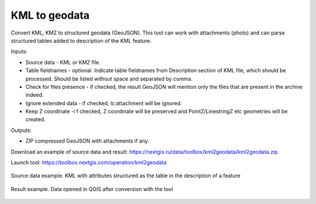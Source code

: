 KML to geodata
==============

Convert KML, KMZ to structured geodata (GeoJSON). This tool can work with attachments (photo) and can parse structured tables added to description of the KML feature.

Inputs:

* Source data - KML or KMZ file.
* Table fieldnames - optional. Indicate table fieldnames from Description section of KML file, which should be processed. Should be listed without space and separated by comma.
* Check for files presence - if checked, the result GeoJSON will mention only the files that are present in the archive indeed.
* Ignore extended data - if checked, lc:attachment will be ignored.
* Keep Z coordinate -i f checked, Z coordinate will be preserved and PointZ/LinestringZ etc geometries will be created.

Outputs:

* ZIP compressed GeoJSON with attachments if any.

Download an example of source data and result: https://nextgis.ru/data/toolbox/kml2geodata/kml2geodata.zip

Launch tool: https://toolbox.nextgis.com/operation/kml2geodata


.. figure:: _static/kml2geodata-src.png
   :align: center
   :width: 16cm
   
   Source data example. KML with attributes structured as the table in the description of a feature

.. figure:: _static/kml2geodata-res.png 
   :align: center
   :width: 16cm
   
   Result example. Data opened in QGIS after conversion with the tool
